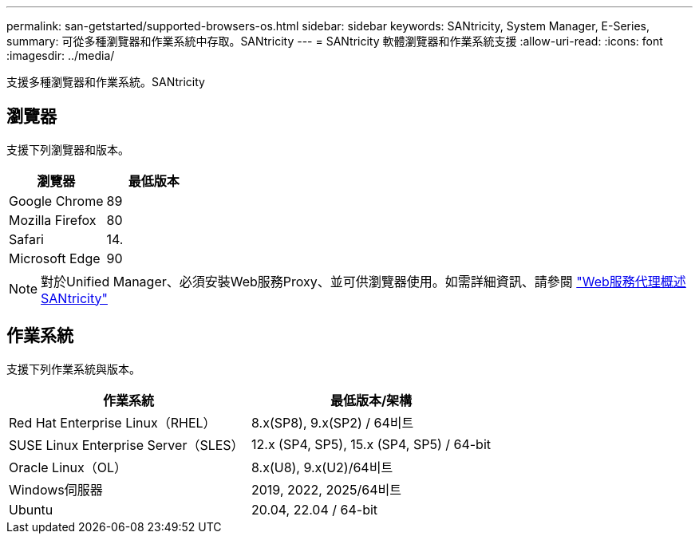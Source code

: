---
permalink: san-getstarted/supported-browsers-os.html 
sidebar: sidebar 
keywords: SANtricity, System Manager, E-Series, 
summary: 可從多種瀏覽器和作業系統中存取。SANtricity 
---
= SANtricity 軟體瀏覽器和作業系統支援
:allow-uri-read: 
:icons: font
:imagesdir: ../media/


[role="lead"]
支援多種瀏覽器和作業系統。SANtricity



== 瀏覽器

支援下列瀏覽器和版本。

[cols="1a,1a"]
|===
| 瀏覽器 | 最低版本 


 a| 
Google Chrome
 a| 
89



 a| 
Mozilla Firefox
 a| 
80



 a| 
Safari
 a| 
14.



 a| 
Microsoft Edge
 a| 
90

|===
[NOTE]
====
對於Unified Manager、必須安裝Web服務Proxy、並可供瀏覽器使用。如需詳細資訊、請參閱 https://docs.netapp.com/us-en/e-series/web-services-proxy/index.html["Web服務代理概述SANtricity"^]

====


== 作業系統

支援下列作業系統與版本。

[cols="1a,1a"]
|===
| 作業系統 | 最低版本/架構 


 a| 
Red Hat Enterprise Linux（RHEL）
 a| 
8.x(SP8), 9.x(SP2) / 64비트



 a| 
SUSE Linux Enterprise Server（SLES）
 a| 
12.x (SP4, SP5), 15.x (SP4, SP5) / 64-bit



 a| 
Oracle Linux（OL）
 a| 
8.x(U8), 9.x(U2)/64비트



 a| 
Windows伺服器
 a| 
2019, 2022, 2025/64비트‌



 a| 
Ubuntu
 a| 
20.04, 22.04 / 64-bit

|===